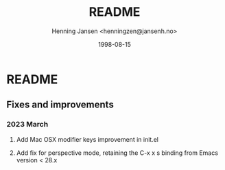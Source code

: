 #+title:  README
#+author: Henning Jansen <henningzen@jansenh.no>
#+date:   1998-08-15

* README

** Fixes and improvements

*** 2023 March
**** Add Mac OSX modifier keys improvement in init.el
**** Add fix for perspective mode, retaining the C-x x s binding from Emacs version < 28.x
